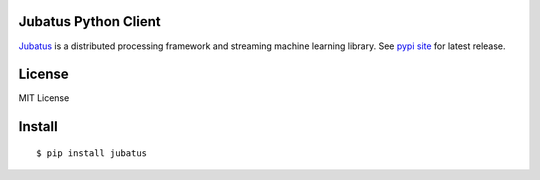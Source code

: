 Jubatus Python Client
=====================

`Jubatus <http://jubat.us>`_ is a distributed processing framework and streaming machine learning library.
See `pypi site <http://pypi.python.org/pypi/jubatus>`_ for latest release.

License
=======

MIT License

Install
=======

::

  $ pip install jubatus

